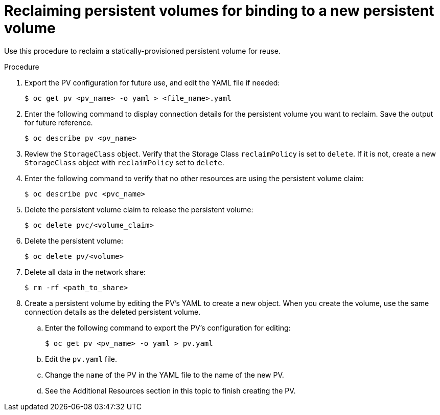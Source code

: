 // Module included in the following assemblies:
//
// virt/virtual_machines/virtual_disks/virt-reclaiming-persistent-volumes.adoc

[id="virt-reclaiming-persistent-volumes-for-binding-to-a-new-persistent-volume_{context}"]

= Reclaiming persistent volumes for binding to a new persistent volume

Use this procedure to reclaim a statically-provisioned persistent volume for reuse.

.Procedure
. Export the PV configuration for future use, and edit the YAML file if needed:
+
----
$ oc get pv <pv_name> -o yaml > <file_name>.yaml
----
+
. Enter the following command to display connection details for the persistent volume
you want to reclaim. Save the output for future reference.
+
----
$ oc describe pv <pv_name>
----
. Review the `StorageClass` object. Verify that the Storage Class `reclaimPolicy` is set to `delete`.
If it is not, create a new `StorageClass` object with `reclaimPolicy` set to `delete`.

. Enter the following command to verify that no other resources
are using the persistent volume claim:
+
----
$ oc describe pvc <pvc_name>
----
. Delete the persistent volume claim to release the persistent volume:
+
----
$ oc delete pvc/<volume_claim>
----
. Delete the persistent volume:
+
----
$ oc delete pv/<volume>
----
. Delete all data in the network share:
+
----
$ rm -rf <path_to_share>
----
. Create a persistent volume by editing the PV's YAML to
create a new object. When you create the volume, use the same connection details
as the deleted persistent volume.
.. Enter the following command to export the PV's configuration for editing:
+
----
$ oc get pv <pv_name> -o yaml > pv.yaml
----
.. Edit the `pv.yaml` file.
.. Change the `name` of the PV in the YAML file to the name of the new PV.
.. See the Additional Resources section in this topic to finish creating the PV.
